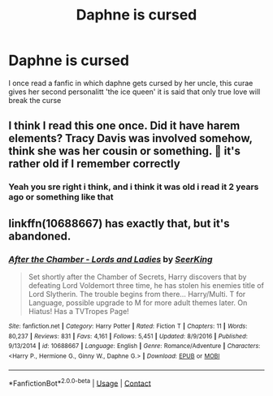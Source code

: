 #+TITLE: Daphne is cursed

* Daphne is cursed
:PROPERTIES:
:Author: ThWeebb
:Score: 5
:DateUnix: 1604530368.0
:DateShort: 2020-Nov-05
:FlairText: What's That Fic?
:END:
I once read a fanfic in which daphne gets cursed by her uncle, this curae gives her second personalitt 'the ice queen' it is said that only true love will break the curse


** I think I read this one once. Did it have harem elements? Tracy Davis was involved somehow, think she was her cousin or something. 🤔 it's rather old if I remember correctly
:PROPERTIES:
:Author: G3rdtheLion
:Score: 1
:DateUnix: 1604530489.0
:DateShort: 2020-Nov-05
:END:

*** Yeah you sre right i think, and i think it was old i read it 2 years ago or something like that
:PROPERTIES:
:Author: ThWeebb
:Score: 2
:DateUnix: 1604530578.0
:DateShort: 2020-Nov-05
:END:


** linkffn(10688667) has exactly that, but it's abandoned.
:PROPERTIES:
:Author: celegans25
:Score: 1
:DateUnix: 1604607737.0
:DateShort: 2020-Nov-05
:END:

*** [[https://www.fanfiction.net/s/10688667/1/][*/After the Chamber - Lords and Ladies/*]] by [[https://www.fanfiction.net/u/4583733/SeerKing][/SeerKing/]]

#+begin_quote
  Set shortly after the Chamber of Secrets, Harry discovers that by defeating Lord Voldemort three time, he has stolen his enemies title of Lord Slytherin. The trouble begins from there... Harry/Multi. T for Language, possible upgrade to M for more adult themes later. On Hiatus! Has a TVTropes Page!
#+end_quote

^{/Site/:} ^{fanfiction.net} ^{*|*} ^{/Category/:} ^{Harry} ^{Potter} ^{*|*} ^{/Rated/:} ^{Fiction} ^{T} ^{*|*} ^{/Chapters/:} ^{11} ^{*|*} ^{/Words/:} ^{80,237} ^{*|*} ^{/Reviews/:} ^{831} ^{*|*} ^{/Favs/:} ^{4,161} ^{*|*} ^{/Follows/:} ^{5,451} ^{*|*} ^{/Updated/:} ^{8/9/2016} ^{*|*} ^{/Published/:} ^{9/13/2014} ^{*|*} ^{/id/:} ^{10688667} ^{*|*} ^{/Language/:} ^{English} ^{*|*} ^{/Genre/:} ^{Romance/Adventure} ^{*|*} ^{/Characters/:} ^{<Harry} ^{P.,} ^{Hermione} ^{G.,} ^{Ginny} ^{W.,} ^{Daphne} ^{G.>} ^{*|*} ^{/Download/:} ^{[[http://www.ff2ebook.com/old/ffn-bot/index.php?id=10688667&source=ff&filetype=epub][EPUB]]} ^{or} ^{[[http://www.ff2ebook.com/old/ffn-bot/index.php?id=10688667&source=ff&filetype=mobi][MOBI]]}

--------------

*FanfictionBot*^{2.0.0-beta} | [[https://github.com/FanfictionBot/reddit-ffn-bot/wiki/Usage][Usage]] | [[https://www.reddit.com/message/compose?to=tusing][Contact]]
:PROPERTIES:
:Author: FanfictionBot
:Score: 1
:DateUnix: 1604607756.0
:DateShort: 2020-Nov-05
:END:
